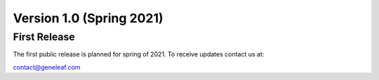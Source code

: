 ******************************************
Version 1.0 (Spring 2021)
******************************************

First Release
================
The first public release is planned for spring of 2021. To receive updates contact us at:

contact@geneleaf.com